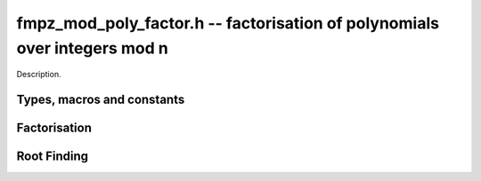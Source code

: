 .. _fmpz-mod-poly-factor:

**fmpz_mod_poly_factor.h** -- factorisation of polynomials over integers mod n
==================================================================================================

Description.

Types, macros and constants
-------------------------------------------------------------------------------

.. type:: fmpz_mod_poly_factor_struct

    A structure representing a polynomial in factorised form as a product of
    polynomials with associated exponents.

.. type:: fmpz_mod_poly_factor_t

    An array of length 1 of ``fmpz_mpoly_factor_struct``.

Factorisation
--------------------------------------------------------------------------------


.. function:: void fmpz_mod_poly_factor_init(fmpz_mod_poly_factor_t fac, const fmpz_mod_ctx_t ctx)

    Initialises ``fac`` for use.

.. function:: void fmpz_mod_poly_factor_clear(fmpz_mod_poly_factor_t fac, const fmpz_mod_ctx_t ctx)

    Frees all memory associated with ``fac``.

.. function:: void fmpz_mod_poly_factor_realloc(fmpz_mod_poly_factor_t fac, slong alloc, const fmpz_mod_ctx_t ctx)

    Reallocates the factor structure to provide space for
    precisely ``alloc`` factors.

.. function:: void fmpz_mod_poly_factor_fit_length(fmpz_mod_poly_factor_t fac, slong len, const fmpz_mod_ctx_t ctx)

    Ensures that the factor structure has space for at
    least ``len`` factors.  This function takes care
    of the case of repeated calls by always, at least
    doubling the number of factors the structure can hold.

.. function:: void fmpz_mod_poly_factor_set(fmpz_mod_poly_factor_t res, const fmpz_mod_poly_factor_t fac, const fmpz_mod_ctx_t ctx)

    Sets ``res`` to the same factorisation as ``fac``.

.. function:: void fmpz_mod_poly_factor_print(const fmpz_mod_poly_factor_t fac, const fmpz_mod_ctx_t ctx)

    Prints the entries of ``fac`` to standard output.

.. function:: void fmpz_mod_poly_factor_insert(fmpz_mod_poly_factor_t fac, const fmpz_mod_poly_t poly, slong exp, const fmpz_mod_ctx_t ctx)

    Inserts the factor ``poly`` with multiplicity ``exp`` into
    the factorisation ``fac``.

    If ``fac`` already contains ``poly``, then ``exp`` simply
    gets added to the exponent of the existing entry.

.. function:: void fmpz_mod_poly_factor_concat(fmpz_mod_poly_factor_t res, const fmpz_mod_poly_factor_t fac, const fmpz_mod_ctx_t ctx)

    Concatenates two factorisations.

    This is equivalent to calling :func:`fmpz_mod_poly_factor_insert`
    repeatedly with the individual factors of ``fac``.

    Does not support aliasing between ``res`` and ``fac``.

.. function:: void fmpz_mod_poly_factor_pow(fmpz_mod_poly_factor_t fac, slong exp, const fmpz_mod_ctx_t ctx)

    Raises ``fac`` to the power ``exp``.

.. function:: int fmpz_mod_poly_is_irreducible(const fmpz_mod_poly_t f, const fmpz_mod_ctx_t ctx)

    Returns 1 if the polynomial ``f`` is irreducible, otherwise returns 0.

.. function:: int fmpz_mod_poly_is_irreducible_ddf(const fmpz_mod_poly_t f, const fmpz_mod_ctx_t ctx)

    Returns 1 if the polynomial ``f`` is irreducible, otherwise returns 0.
    Uses fast distinct-degree factorisation.

.. function:: int fmpz_mod_poly_is_irreducible_rabin(const fmpz_mod_poly_t f, const fmpz_mod_ctx_t ctx)

    Returns 1 if the polynomial ``f`` is irreducible, otherwise returns 0.
    Uses Rabin irreducibility test.

.. function:: int fmpz_mod_poly_is_irreducible_rabin_f(fmpz_t r, const fmpz_mod_poly_t f, const fmpz_mod_ctx_t ctx)

    Either sets `r` to `1` and return 1 if the polynomial ``f`` is 
    irreducible or `0` otherwise, or set `r` to a nontrivial factor of
    `p`.

    This algorithm correctly determines whether `f` to is irreducible over 
    `\mathbb{Z}/p\mathbb{Z}`, even for composite `f`, or it finds a factor
    of `p`.

.. function:: int _fmpz_mod_poly_is_squarefree(const fmpz * f, slong len, const fmpz_t p)

    Returns 1 if ``(f, len)`` is squarefree, and 0 otherwise. As a
    special case, the zero polynomial is not considered squarefree.
    There are no restrictions on the length.

.. function:: int _fmpz_mod_poly_is_squarefree_f(fmpz_t fac, const fmpz * f, slong len, const fmpz_t p)

    If `fac` returns with the value `1` then the function operates as per
    :func:`_fmpz_mod_poly_is_squarefree`, otherwise `f` is set to a nontrivial
    factor of `p`.

.. function:: int fmpz_mod_poly_is_squarefree(const fmpz_mod_poly_t f, const fmpz_mod_ctx_t ctx)

    Returns 1 if ``f`` is squarefree, and 0 otherwise. As a special
    case, the zero polynomial is not considered squarefree.

.. function:: int fmpz_mod_poly_is_squarefree_f(fmpz_t fac, const fmpz_mod_poly_t f, const fmpz_mod_ctx_t ctx)

    If `fac` returns with the value `1` then the function operates as per
    :func:`fmpz_mod_poly_is_squarefree`, otherwise `f` is set to a nontrivial
    factor of `p`.

.. function:: int fmpz_mod_poly_factor_equal_deg_prob(fmpz_mod_poly_t factor, flint_rand_t state, const fmpz_mod_poly_t pol, slong d, const fmpz_mod_ctx_t ctx)

    Probabilistic equal degree factorisation of ``pol`` into
    irreducible factors of degree ``d``. If it passes, a factor is
    placed in ``factor`` and 1 is returned, otherwise 0 is returned and
    the value of factor is undetermined.

    Requires that ``pol`` be monic, non-constant and squarefree.

.. function:: void fmpz_mod_poly_factor_equal_deg(fmpz_mod_poly_factor_t factors, const fmpz_mod_poly_t pol, slong d, const fmpz_mod_ctx_t ctx)

    Assuming ``pol`` is a product of irreducible factors all of
    degree ``d``, finds all those factors and places them in factors.
    Requires that ``pol`` be monic, non-constant and squarefree.

.. function:: void fmpz_mod_poly_factor_distinct_deg(fmpz_mod_poly_factor_t res, const fmpz_mod_poly_t poly, slong * const *degs, const fmpz_mod_ctx_t ctx)

    Factorises a monic non-constant squarefree polynomial ``poly``
    of degree n into factors `f[d]` such that for `1 \leq d \leq n`
    `f[d]` is the product of the monic irreducible factors of ``poly``
    of degree `d`. Factors `f[d]` are stored in ``res``, and the degree `d`
    of the irreducible factors is stored in ``degs`` in the same order
    as the factors.

    Requires that ``degs`` has enough space for `(n/2)+1 * sizeof(slong)`.

.. function:: void fmpz_mod_poly_factor_distinct_deg_threaded(fmpz_mod_poly_factor_t res, const fmpz_mod_poly_t poly, slong * const *degs, const fmpz_mod_ctx_t ctx)

    Multithreaded version of :func:`fmpz_mod_poly_factor_distinct_deg`.

.. function:: void fmpz_mod_poly_factor_squarefree(fmpz_mod_poly_factor_t res, const fmpz_mod_poly_t f, const fmpz_mod_ctx_t ctx)

    Sets ``res`` to a squarefree factorization of ``f``.

.. function:: void fmpz_mod_poly_factor(fmpz_mod_poly_factor_t res, const fmpz_mod_poly_t f, const fmpz_mod_ctx_t ctx)

    Factorises a non-constant polynomial ``f`` into monic irreducible
    factors choosing the best algorithm for given modulo and degree.
    Choice is based on heuristic measurements.

.. function:: void fmpz_mod_poly_factor_cantor_zassenhaus(fmpz_mod_poly_factor_t res, const fmpz_mod_poly_t f, const fmpz_mod_ctx_t ctx)

    Factorises a non-constant polynomial ``f`` into monic irreducible
    factors using the Cantor-Zassenhaus algorithm.

.. function:: void fmpz_mod_poly_factor_kaltofen_shoup(fmpz_mod_poly_factor_t res, const fmpz_mod_poly_t poly, const fmpz_mod_ctx_t ctx)

    Factorises a non-constant polynomial ``poly`` into monic irreducible
    factors using the fast version of Cantor-Zassenhaus algorithm proposed by
    Kaltofen and Shoup (1998). More precisely this algorithm uses a
    baby step/giant step strategy for the distinct-degree factorization
    step. If :func:`flint_get_num_threads` is greater than one
    :func:`fmpz_mod_poly_factor_distinct_deg_threaded` is used.

.. function:: void fmpz_mod_poly_factor_berlekamp(fmpz_mod_poly_factor_t factors, const fmpz_mod_poly_t f, const fmpz_mod_ctx_t ctx)

    Factorises a non-constant polynomial ``f`` into monic irreducible
    factors using the Berlekamp algorithm.

.. function:: void _fmpz_mod_poly_interval_poly_worker(void* arg_ptr)

    Worker function to compute interval polynomials in distinct degree
    factorisation. Input/output is stored in
    :type:`fmpz_mod_poly_interval_poly_arg_t`.


Root Finding
--------------------------------------------------------------------------------

.. function:: void fmpz_mod_poly_roots(fmpz_mod_poly_factor_t r, const fmpz_mod_poly_t f, int with_multiplicity, const fmpz_mod_ctx_t ctx)

    Fill `r` with factors of the form `x - r_i` where the `r_i` are the distinct roots of a nonzero `f` in `Z/pZ`.
    It is expected and not checked that the modulus of `ctx` is prime.
    If `with_multiplicity` is zero, the exponent `e_i` of the factor `x - r_i` is `1`. Otherwise, it is the largest `e_i` such that `(x-r_i)^e_i` divides `f`.
    This function throws if `f` is zero, but is otherwise always successful.

.. function:: int fmpz_mod_poly_roots_factored(fmpz_mod_poly_factor_t r, const fmpz_mod_poly_t f, int with_multiplicity, const fmpz_factor_t n, const fmpz_mod_ctx_t ctx)

    Fill `r` with factors of the form `x - r_i` where the `r_i` are the distinct roots of a nonzero `f` in `Z/nZ`.
    It is expected and not checked that `n` is a prime factorization of the modulus of `ctx`.
    If `with_multiplicity` is zero, the exponent `e_i` of the factor `x - r_i` is `1`. Otherwise, it is the largest `e_i` such that `(x-r_i)^e_i` divides `f`.
    The roots are first found modulo the primes in `n`, then lifted to the corresponding prime powers, then combined into roots of the original polynomial `f`.
    A return of `1` indicates the function was successful. A return of `0` indicates the function was not able to find the roots, possibly because there are too many of them.
    This function throws if `f` is zero.

